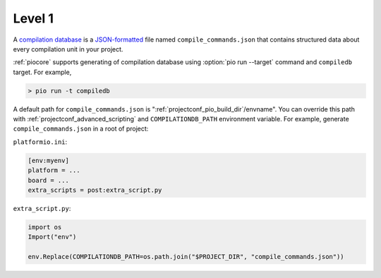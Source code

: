 

.. _compilation_db:

Level 1
-------------------------------

A `compilation database <https://clang.llvm.org/docs/JSONCompilationDatabase.html>`_ is
a `JSON-formatted <https://www.json.org/>`_ file named ``compile_commands.json`` that
contains structured data about every compilation unit in your project.

:ref:`piocore` supports generating of compilation database using
:option:`pio run --target` command and ``compiledb`` target. For example,

.. code::

  > pio run -t compiledb


A default path for ``compile_commands.json`` is ":ref:`projectconf_pio_build_dir`/envname".
You can override this path with :ref:`projectconf_advanced_scripting` and
``COMPILATIONDB_PATH`` environment variable. For example, generate ``compile_commands.json``
in a root of project:


``platformio.ini``:

.. code-block:: ini

    [env:myenv]
    platform = ...
    board = ...
    extra_scripts = post:extra_script.py


``extra_script.py``:

.. code-block:: python

    import os
    Import("env")

    env.Replace(COMPILATIONDB_PATH=os.path.join("$PROJECT_DIR", "compile_commands.json"))
